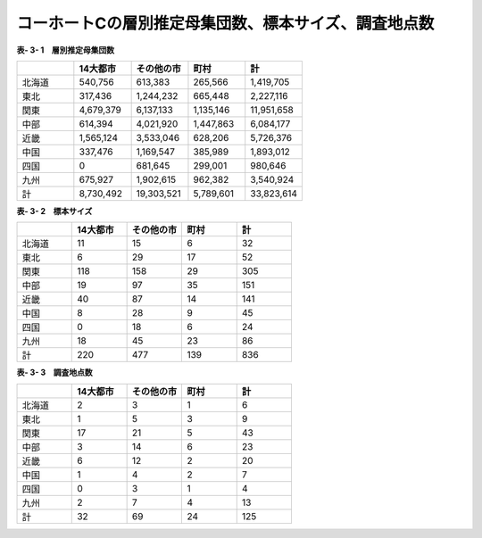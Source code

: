 **コーホートCの層別推定母集団数、標本サイズ、調査地点数**
^^^^^^^^^^^^^^^^^^^^^^^^^^^^^^

**表- 3- 1　層別推定母集団数**

.. csv-table::
   :header: "", "14大都市", "その他の市", "町村", "計"
   :widths: 5, 5, 5, 5, 5

   "北海道", "540,756", "613,383", "265,566", "1,419,705"
   "東北", "317,436", "1,244,232", "665,448", "2,227,116"
   "関東", "4,679,379", "6,137,133", "1,135,146", "11,951,658"
   "中部", "614,394", "4,021,920", "1,447,863", "6,084,177"
   "近畿", "1,565,124", "3,533,046", "628,206", "5,726,376"
   "中国", "337,476", "1,169,547", "385,989", "1,893,012"
   "四国", "0", "681,645", "299,001", "980,646"
   "九州", "675,927", "1,902,615", "962,382", "3,540,924"
   "計", "8,730,492", "19,303,521", "5,789,601", "33,823,614"
 
**表- 3- 2　標本サイズ**

.. csv-table::
   :header: "", "14大都市", "その他の市", "町村", "計"
   :widths: 5, 5, 5, 5, 5
   
   "北海道", "11", "15", "6", "32"
   "東北", "6", "29", "17", "52"
   "関東", "118", "158", "29", "305"
   "中部", "19", "97", "35", "151"
   "近畿", "40", "87", "14", "141"
   "中国", "8", "28", "9", "45"
   "四国", "0", "18", "6", "24"
   "九州", "18", "45", "23", "86"
   "計", "220", "477", "139", "836"

**表- 3- 3　調査地点数**

.. csv-table::
   :header: "", "14大都市", "その他の市", "町村", "計"
   :widths: 5, 5, 5, 5, 5
   
   "北海道", "2", "3", "1", "6"
   "東北", "1", "5", "3", "9"
   "関東", "17", "21", "5", "43"
   "中部", "3", "14", "6", "23"
   "近畿", "6", "12", "2", "20"
   "中国", "1", "4", "2", "7"
   "四国", "0", "3", "1", "4"
   "九州", "2", "7", "4", "13"
   "計", "32", "69", "24", "125"